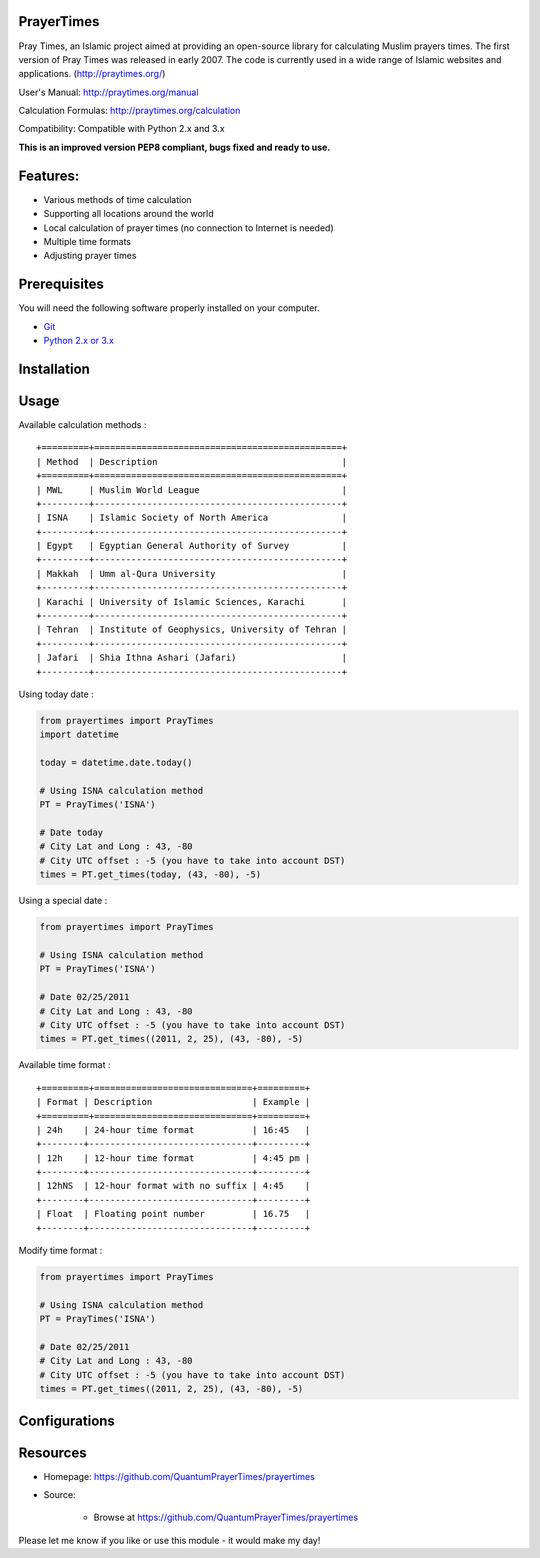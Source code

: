 PrayerTimes
===========

.. image:: https://travis-ci.org/QuantumPrayerTimes/prayertimes.svg?branch=master
   :alt: Build
   
.. image:: https://www.quantifiedcode.com/api/v1/project/f73051bca854427c8405d28eabe6424c/badge.svg
   :target: https://www.quantifiedcode.com/app/project/f73051bca854427c8405d28eabe6424c
   :alt: Code issues
   
Pray Times, an Islamic project aimed at providing an open-source library for calculating Muslim prayers times.
The first version of Pray Times was released in early 2007. The code is currently used in a wide range of Islamic websites and applications. (http://praytimes.org/)
  
User's Manual:
http://praytimes.org/manual

Calculation Formulas:
http://praytimes.org/calculation

Compatibility:
Compatible with Python 2.x and 3.x

**This is an improved version PEP8 compliant, bugs fixed and ready to use.**

Features:
=========

* Various methods of time calculation
* Supporting all locations around the world
* Local calculation of prayer times (no connection to Internet is needed)
* Multiple time formats
* Adjusting prayer times
 
Prerequisites
=============

You will need the following software properly installed on your computer.

* `Git <http://git-scm.com/>`__
* `Python 2.x or 3.x <https://www.python.org/>`__

Installation
============

Usage
=====

Available calculation methods :
  
::

    +=========+===============================================+
    | Method  | Description                                   |
    +=========+===============================================+
    | MWL     | Muslim World League                           |
    +---------+-----------------------------------------------+
    | ISNA    | Islamic Society of North America              |
    +---------+-----------------------------------------------+
    | Egypt   | Egyptian General Authority of Survey          |
    +---------+-----------------------------------------------+
    | Makkah  | Umm al-Qura University                        |
    +---------+-----------------------------------------------+
    | Karachi | University of Islamic Sciences, Karachi       |
    +---------+-----------------------------------------------+
    | Tehran  | Institute of Geophysics, University of Tehran |
    +---------+-----------------------------------------------+
    | Jafari  | Shia Ithna Ashari (Jafari)                    |
    +---------+-----------------------------------------------+

Using today date :
  
.. code:: python

    from prayertimes import PrayTimes
    import datetime
    
    today = datetime.date.today()
    
    # Using ISNA calculation method
    PT = PrayTimes('ISNA')
    
    # Date today
    # City Lat and Long : 43, -80
    # City UTC offset : -5 (you have to take into account DST)
    times = PT.get_times(today, (43, -80), -5)

Using a special date :

.. code:: python

    from prayertimes import PrayTimes
    
    # Using ISNA calculation method
    PT = PrayTimes('ISNA')
    
    # Date 02/25/2011
    # City Lat and Long : 43, -80
    # City UTC offset : -5 (you have to take into account DST)
    times = PT.get_times((2011, 2, 25), (43, -80), -5)

Available time format :

::

    +=========+==============================+=========+
    | Format | Description                   | Example |
    +=========+==============================+=========+
    | 24h    | 24-hour time format           | 16:45   |
    +--------+-------------------------------+---------+
    | 12h    | 12-hour time format           | 4:45 pm |
    +--------+-------------------------------+---------+
    | 12hNS  | 12-hour format with no suffix | 4:45    |
    +--------+-------------------------------+---------+
    | Float  | Floating point number         | 16.75   |
    +--------+-------------------------------+---------+

Modify time format :

.. code:: python

    from prayertimes import PrayTimes
    
    # Using ISNA calculation method
    PT = PrayTimes('ISNA')
    
    # Date 02/25/2011
    # City Lat and Long : 43, -80
    # City UTC offset : -5 (you have to take into account DST)
    times = PT.get_times((2011, 2, 25), (43, -80), -5)

Configurations
==============

Resources
=========
* Homepage: https://github.com/QuantumPrayerTimes/prayertimes
* Source:

    - Browse at https://github.com/QuantumPrayerTimes/prayertimes

Please let me know if you like or use this module - it would make
my day!
